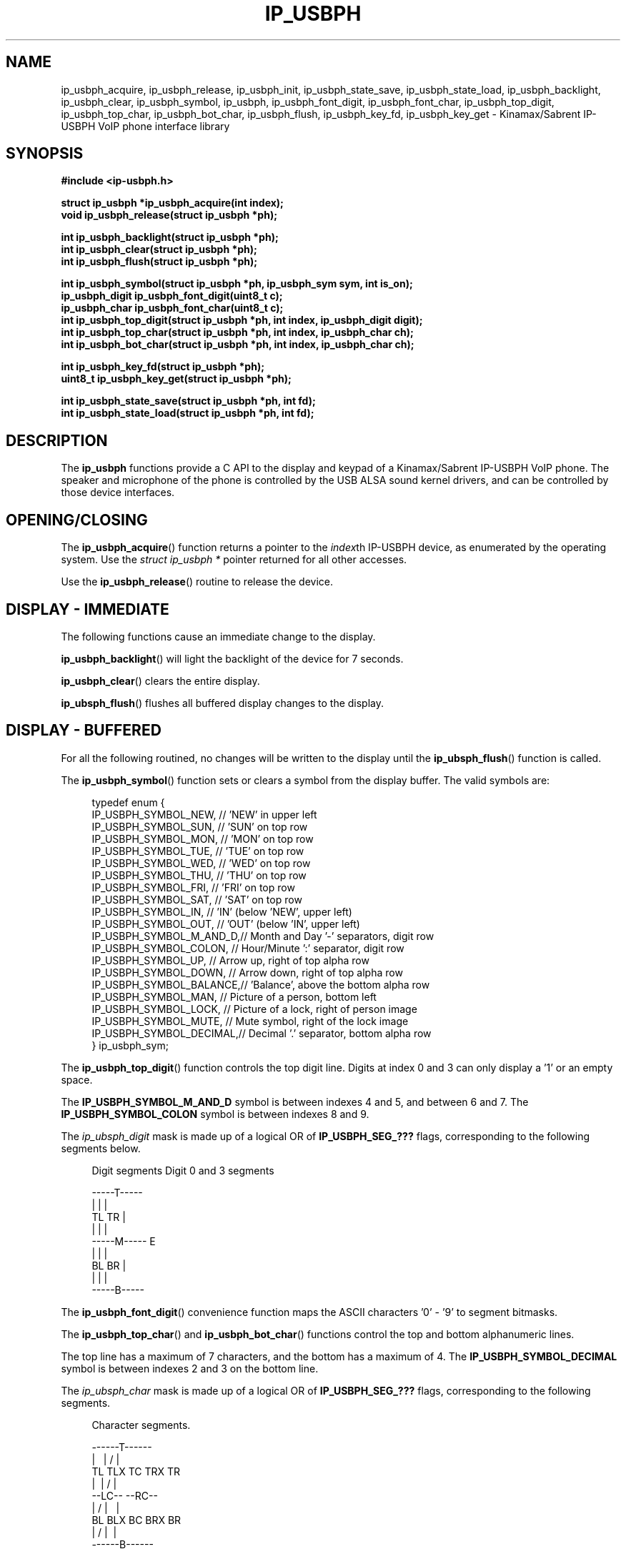 .\"	IP-USBPH C Library manual pages
.\"
.\"	Copyright 2009, Jason S. McMullan <jason.mcmullan@gmail.com>
.\"
.\"	Licensed under the LGPL v2.
.\"

.TH IP_USBPH 3 2009-06-12 "" "IP-USBPH Programmer's Manual"

.SH NAME
ip_usbph_acquire, ip_usbph_release, ip_usbph_init, ip_usbph_state_save,
ip_usbph_state_load, ip_usbph_backlight, ip_usbph_clear, ip_usbph_symbol,
ip_usbph, ip_usbph_font_digit, ip_usbph_font_char, ip_usbph_top_digit,
ip_usbph_top_char, ip_usbph_bot_char, ip_usbph_flush, ip_usbph_key_fd,
ip_usbph_key_get \- Kinamax/Sabrent IP-USBPH VoIP phone interface library

.SH SYNOPSIS
.nf
.B #include <ip-usbph.h>
.sp
.BI "struct ip_usbph *ip_usbph_acquire(int index);"
.br
.BI "void ip_usbph_release(struct ip_usbph *ph);"
.sp
.BI "int ip_usbph_backlight(struct ip_usbph *ph);"
.br
.BI "int ip_usbph_clear(struct ip_usbph *ph);"
.br
.BI "int ip_usbph_flush(struct ip_usbph *ph);"
.sp
.BI "int ip_usbph_symbol(struct ip_usbph *ph, ip_usbph_sym sym, int is_on);"
.br
.BI "ip_usbph_digit ip_usbph_font_digit(uint8_t c);"
.br
.BI "ip_usbph_char  ip_usbph_font_char(uint8_t c);"
.br
.BI "int ip_usbph_top_digit(struct ip_usbph *ph, int index, ip_usbph_digit digit);"
.br
.BI "int ip_usbph_top_char(struct ip_usbph *ph, int index, ip_usbph_char ch);"
.br
.BI "int ip_usbph_bot_char(struct ip_usbph *ph, int index, ip_usbph_char ch);"
.sp
.BI "int ip_usbph_key_fd(struct ip_usbph *ph);"
.br
.BI "uint8_t ip_usbph_key_get(struct ip_usbph *ph);"
.sp
.BI "int ip_usbph_state_save(struct ip_usbph *ph, int fd);"
.br
.BI "int ip_usbph_state_load(struct ip_usbph *ph, int fd);"
.fi
.SH DESCRIPTION

The
.BR ip_usbph
functions provide a C API to the display and keypad of a
Kinamax/Sabrent IP-USBPH VoIP phone. The speaker and microphone
of the phone is controlled by the USB ALSA sound kernel drivers,
and can be controlled by those device interfaces.

.SH "OPENING/CLOSING"

The
.BR ip_usbph_acquire ()
function returns a pointer to the \fIindex\fPth IP-USBPH device,
as enumerated by the operating system. Use the
\fIstruct ip_usbph *\fP pointer returned for all other accesses.
.PP
Use the
.BR ip_usbph_release ()
routine to release the device.

.SH "DISPLAY - IMMEDIATE"

The following functions cause an immediate change to the display.

.BR ip_usbph_backlight ()
will light the backlight of the device for 7 seconds.
.PP
.BR ip_usbph_clear ()
clears the entire display.
.PP
.BR ip_ubsph_flush ()
flushes all buffered display changes to the display.

.SH "DISPLAY - BUFFERED"

For all the following routined, no changes will be written
to the display until the 
.BR ip_ubsph_flush ()
function is called.
.PP
The 
.BR ip_usbph_symbol ()
function sets or clears a symbol from the display buffer. The valid
symbols are:
.sp
.in +4n
.nf
typedef enum {
        IP_USBPH_SYMBOL_NEW,    // 'NEW' in upper left
        IP_USBPH_SYMBOL_SUN,    // 'SUN' on top row
        IP_USBPH_SYMBOL_MON,    // 'MON' on top row
        IP_USBPH_SYMBOL_TUE,    // 'TUE' on top row
        IP_USBPH_SYMBOL_WED,    // 'WED' on top row
        IP_USBPH_SYMBOL_THU,    // 'THU' on top row
        IP_USBPH_SYMBOL_FRI,    // 'FRI' on top row
        IP_USBPH_SYMBOL_SAT,    // 'SAT' on top row 
        IP_USBPH_SYMBOL_IN,     // 'IN'  (below 'NEW', upper left)
        IP_USBPH_SYMBOL_OUT,    // 'OUT' (below 'IN', upper left) 
        IP_USBPH_SYMBOL_M_AND_D,// Month and Day '-' separators, digit row
        IP_USBPH_SYMBOL_COLON,  // Hour/Minute ':' separator, digit row
        IP_USBPH_SYMBOL_UP,     // Arrow up, right of top alpha row
        IP_USBPH_SYMBOL_DOWN,   // Arrow down, right of top alpha row
        IP_USBPH_SYMBOL_BALANCE,// 'Balance', above the bottom alpha row
        IP_USBPH_SYMBOL_MAN,    // Picture of a person, bottom left
        IP_USBPH_SYMBOL_LOCK,   // Picture of a lock, right of person image
        IP_USBPH_SYMBOL_MUTE,   // Mute symbol, right of the lock image
        IP_USBPH_SYMBOL_DECIMAL,// Decimal '.' separator, bottom alpha row
} ip_usbph_sym;
.fi
.in
.PP
The 
.BR ip_usbph_top_digit ()
function controls the top digit line. Digits at index 0 and 3 can only display
a '1' or an empty space. 
.PP
The 
.BR IP_USBPH_SYMBOL_M_AND_D
symbol is between indexes 4 and 5, and between 6 and 7. The
.BR IP_USBPH_SYMBOL_COLON
symbol is between indexes 8 and 9.
.PP
The \fIip_ubsph_digit\fP mask is made up of a logical
OR of 
.BR IP_USBPH_SEG_???
flags, corresponding to the following segments below.
.PP
.sp
.in +4n
.nf
 Digit segments         Digit 0 and 3 segments
 
    -----T----- 
   |           |                  |
   TL          TR                 |
   |           |                  |
    -----M-----                   E
   |           |                  |
  BL          BR                  |
   |           |                  |
    -----B-----
.fi
.in
.sp
The
.BR ip_usbph_font_digit ()
convenience function maps the ASCII characters '0' - '9' to segment
bitmasks.
.PP
The 
.BR ip_usbph_top_char ()
and
.BR ip_usbph_bot_char ()
functions control the top and bottom alphanumeric lines. 
.PP
The top line has a maximum of 7 characters, and the bottom has
a maximum of 4. The
.BR IP_USBPH_SYMBOL_DECIMAL
symbol is between indexes 2 and 3 on the bottom line.
.PP
The \fIip_ubsph_char\fP mask is made up of a logical
OR of 
.BR IP_USBPH_SEG_???
flags, corresponding to the following segments.
.sp
.in +4n
.nf
Character segments.

    ------T------
   | \    |    / |
  TL TLX TC  TRX TR
   |    \ | /    |
    --LC-- --RC--
   |    / | \    |
  BL BLX BC  BRX BR
   | /    |    \ |
    ------B------
.fi
.in
.PP
The
.BR ip_usbph_font_char ()
convenience function maps the ASCII characters '0'-'9', 'a'-'z',
 'A'-'Z', and the symbols #"$%'*+`-/<=>\\^_| to
bitmasks.

.SH "KEYPAD INPUT"

When opened, the IP-USBPH library creates a 
.BR pipe (2)
file descriptor for each device,
that buffers the keystrokes for the application.
.PP
To determine if a keystroke is available, use the 
.BR poll (2)
or
.BR select (2)
system call on the file descriptor returned by
.BR ip_usbph_key_fd ().
.PP
To read the key, once it is available, use the
.BR ip_usbph_key_get ()
function. Please note, this is a blocking function,
and will not return until a key is available in the
pipe.
.PP
Keycodes returned are from 1 to 31, and are ORed with
0x20 when the key is depressed, and simply 1 - 31
when the key is released. A keycode of 0 indicates
an error with the key buffer.
.PP
Keycodes are as follows:
.in +4n
.nf
#define IP_USBPH_KEY_INVALID    (0)
#define IP_USBPH_KEY_PRESSED    (0x20)

#define IP_USBPH_KEY_1          0x01
#define IP_USBPH_KEY_2          0x02
#define IP_USBPH_KEY_3          0x03
#define IP_USBPH_KEY_VOL_UP     0x04
#define IP_USBPH_KEY_4          0x05
#define IP_USBPH_KEY_5          0x06
#define IP_USBPH_KEY_6          0x07
#define IP_USBPH_KEY_7          0x09
#define IP_USBPH_KEY_VOL_DOWN   0x08
#define IP_USBPH_KEY_8          0x0a
#define IP_USBPH_KEY_9          0x0b
#define IP_USBPH_KEY_ASTERISK   0x0c
#define IP_USBPH_KEY_0          0x0e
#define IP_USBPH_KEY_HASH       0x0f
#define IP_USBPH_KEY_S          0x10
#define IP_USBPH_KEY_UP         0x11
#define IP_USBPH_KEY_DOWN       0x12
#define IP_USBPH_KEY_NO         0x13
#define IP_USBPH_KEY_YES        0x14
#define IP_USBPH_KEY_C          0x15
.fi
.in

.SH "SAVE/RESTORE STATE"

Use the
.BR ip_usbph_state_save ()
and
.BR ip_usbph_state_load ()
routines to save and load the state of the IP-USBPH device as
an ASCII stream of 56 "0xHH" hex bytes, whitespace separated.

.SH COLOPHON
For more information, please see 
.br
.BR http://www.evillabs.net/wiki/index.php/Project_ip-usbph
